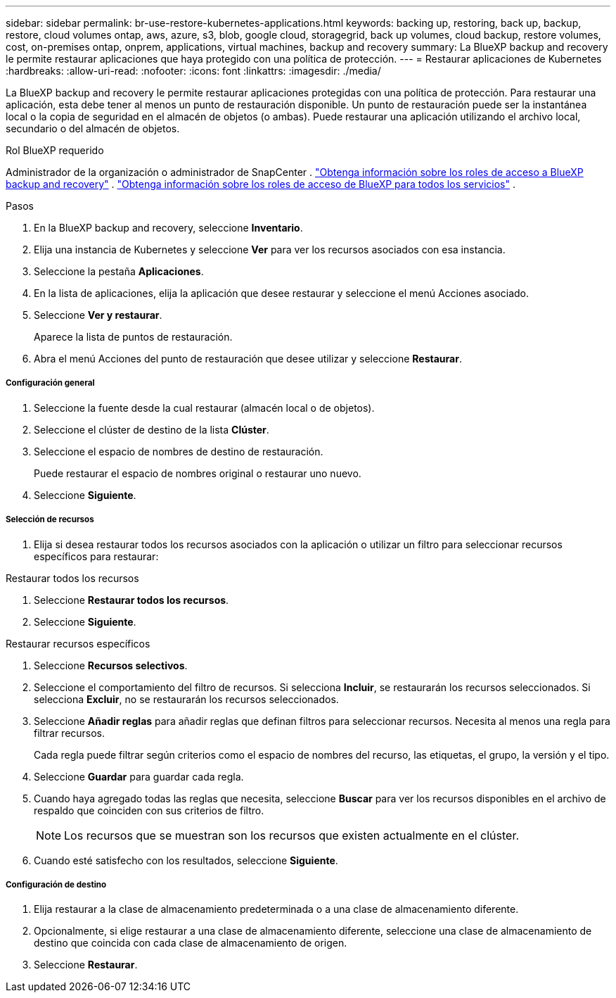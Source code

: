 ---
sidebar: sidebar 
permalink: br-use-restore-kubernetes-applications.html 
keywords: backing up, restoring, back up, backup, restore, cloud volumes ontap, aws, azure, s3, blob, google cloud, storagegrid, back up volumes, cloud backup, restore volumes, cost, on-premises ontap, onprem, applications, virtual machines, backup and recovery 
summary: La BlueXP backup and recovery le permite restaurar aplicaciones que haya protegido con una política de protección. 
---
= Restaurar aplicaciones de Kubernetes
:hardbreaks:
:allow-uri-read: 
:nofooter: 
:icons: font
:linkattrs: 
:imagesdir: ./media/


[role="lead"]
La BlueXP backup and recovery le permite restaurar aplicaciones protegidas con una política de protección. Para restaurar una aplicación, esta debe tener al menos un punto de restauración disponible. Un punto de restauración puede ser la instantánea local o la copia de seguridad en el almacén de objetos (o ambas). Puede restaurar una aplicación utilizando el archivo local, secundario o del almacén de objetos.

.Rol BlueXP requerido
Administrador de la organización o administrador de SnapCenter . link:reference-roles.html["Obtenga información sobre los roles de acceso a BlueXP backup and recovery"] .  https://docs.netapp.com/us-en/bluexp-setup-admin/reference-iam-predefined-roles.html["Obtenga información sobre los roles de acceso de BlueXP para todos los servicios"^] .

.Pasos
. En la BlueXP backup and recovery, seleccione *Inventario*.
. Elija una instancia de Kubernetes y seleccione *Ver* para ver los recursos asociados con esa instancia.
. Seleccione la pestaña *Aplicaciones*.
. En la lista de aplicaciones, elija la aplicación que desee restaurar y seleccione el menú Acciones asociado.
. Seleccione *Ver y restaurar*.
+
Aparece la lista de puntos de restauración.

. Abra el menú Acciones del punto de restauración que desee utilizar y seleccione *Restaurar*.


[discrete]
===== Configuración general

. Seleccione la fuente desde la cual restaurar (almacén local o de objetos).
. Seleccione el clúster de destino de la lista *Clúster*.
. Seleccione el espacio de nombres de destino de restauración.
+
Puede restaurar el espacio de nombres original o restaurar uno nuevo.

. Seleccione *Siguiente*.


[discrete]
===== Selección de recursos

. Elija si desea restaurar todos los recursos asociados con la aplicación o utilizar un filtro para seleccionar recursos específicos para restaurar:


[role="tabbed-block"]
====
.Restaurar todos los recursos
--
. Seleccione *Restaurar todos los recursos*.
. Seleccione *Siguiente*.


--
.Restaurar recursos específicos
--
. Seleccione *Recursos selectivos*.
. Seleccione el comportamiento del filtro de recursos. Si selecciona *Incluir*, se restaurarán los recursos seleccionados. Si selecciona *Excluir*, no se restaurarán los recursos seleccionados.
. Seleccione *Añadir reglas* para añadir reglas que definan filtros para seleccionar recursos. Necesita al menos una regla para filtrar recursos.
+
Cada regla puede filtrar según criterios como el espacio de nombres del recurso, las etiquetas, el grupo, la versión y el tipo.

. Seleccione *Guardar* para guardar cada regla.
. Cuando haya agregado todas las reglas que necesita, seleccione *Buscar* para ver los recursos disponibles en el archivo de respaldo que coinciden con sus criterios de filtro.
+

NOTE: Los recursos que se muestran son los recursos que existen actualmente en el clúster.

. Cuando esté satisfecho con los resultados, seleccione *Siguiente*.


--
====
[discrete]
===== Configuración de destino

. Elija restaurar a la clase de almacenamiento predeterminada o a una clase de almacenamiento diferente.
. Opcionalmente, si elige restaurar a una clase de almacenamiento diferente, seleccione una clase de almacenamiento de destino que coincida con cada clase de almacenamiento de origen.
. Seleccione *Restaurar*.

